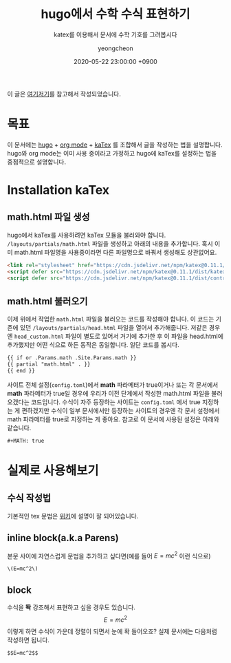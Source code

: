 #+TITLE: hugo에서 수학 수식 표현하기
#+SUBTITLE: katex를 이용해서 문서에 수학 기호를 그려봅시다
#+AUTHOR: yeongcheon
#+DATE: 2020-05-22 23:00:00 +0900
#+TAGS[]: hugo emacs org-mode latex
#+MATH: true
#+DRAFT: false

이 글은 [[https://themes.gohugo.io/theme/hugo-coder/post/math-typesetting.html][여기]][[https://emacs.stackexchange.com/questions/2650/how-should-i-write-inline-equations-in-org-mode-so-they-export-to-latex-properly][저기]]를 참고해서 작성되었습니다.

* 목표
  이 문서에는 [[https://gohugo.io/][hugo]] + [[https://orgmode.org/][org mode]] + [[https://katex.org/][kaTex]] 를 조합해서 글을 작성하는 법을 설명합니다. hugo와 org mode는 이미 사용 중이라고 가정하고 hugo에 kaTex를 설정하는 법을 중점적으로 설명합니다.

* Installation kaTex
** math.html 파일 생성
   hugo에서 kaTex를 사용하려면 kaTex 모듈을 불러와야 합니다. ~/layouts/partials/math.html~ 파일을 생성하고 아래의 내용을 추가합니다. 혹시 이미 math.html 파일명을 사용중이라면 다른 파일명으로 바꿔서 생성해도 상관없어요.

   #+BEGIN_SRC html
   <link rel="stylesheet" href="https://cdn.jsdelivr.net/npm/katex@0.11.1/dist/katex.min.css" integrity="sha384-zB1R0rpPzHqg7Kpt0Aljp8JPLqbXI3bhnPWROx27a9N0Ll6ZP/+DiW/UqRcLbRjq" crossorigin="anonymous">
   <script defer src="https://cdn.jsdelivr.net/npm/katex@0.11.1/dist/katex.min.js" integrity="sha384-y23I5Q6l+B6vatafAwxRu/0oK/79VlbSz7Q9aiSZUvyWYIYsd+qj+o24G5ZU2zJz" crossorigin="anonymous"></script>
   <script defer src="https://cdn.jsdelivr.net/npm/katex@0.11.1/dist/contrib/auto-render.min.js" integrity="sha384-kWPLUVMOks5AQFrykwIup5lo0m3iMkkHrD0uJ4H5cjeGihAutqP0yW0J6dpFiVkI" crossorigin="anonymous" onload="renderMathInElement(document.body);"></script>
   #+END_SRC
** math.html 불러오기
   이제 위에서 작업한 ~math.html~ 파일을 불러오는 코드를 작성해야 합니다. 이 코드는 기존에 있던 ~/layouts/partials/head.html~ 파일을 열어서 추가해줍니다. 저같은 경우엔 ~head_custom.html~ 파일이 별도로 있어서 거기에 추가한 후 이 파일을 head.html에 추가했지만 어떤 식으로 하든 동작은 동일합니다. 일단 코드를 봅시다.

   #+BEGIN_SRC html
   {{ if or .Params.math .Site.Params.math }}
   {{ partial "math.html" . }}
   {{ end }}
   #+END_SRC

   사이트 전체 설정(~config.toml~)에서 *math* 파라메터가 true이거나 또는 각 문서에서 *math* 파라메터가 true일 경우에 우리가 이전 단계에서 작성한 math.html 파일을 불러오겠다는 코드입니다. 수식이 자주 등장하는 사이트는 ~config.toml~ 에서 true 지정하는 게 편하겠지만 수식이 일부 문서에서만 등장하는 사이트의 경우엔 각 문서 설정에서 math 파라메터를 true로 지정하는 게 좋아요. 참고로 이 문서에 사용된 설정은 아래와 같습니다.
   #+BEGIN_SRC html
     #+MATH: true
   #+END_SRC
* 실제로 사용해보기
** 수식 작성법
   기본적인 tex 문법은 [[https://ko.wikipedia.org/wiki/%25EC%259C%2584%25ED%2582%25A4%25EB%25B0%25B1%25EA%25B3%25BC:TeX_%25EB%25AC%25B8%25EB%25B2%2595][위키]]에 설명이 잘 되어있습니다.
** inline block(a.k.a Parens)
   본문 사이에 자연스럽게 문법을 추가하고 싶다면(예를 들어 \(E=mc^2\) 이런 식으로)
   #+BEGIN_SRC
    \(E=mc^2\)
   #+END_SRC
** block
   수식을 *똭* 강조해서 표현하고 싶을 경우도 있습니다.
   $$E=mc^2$$
   이렇게 하면 수식이 가운데 정렬이 되면서 눈에 확 들어오죠? 실제 문서에는 다음처럼 작성하면 됩니다.
   #+BEGIN_SRC
    $$E=mc^2$$
   #+END_SRC

